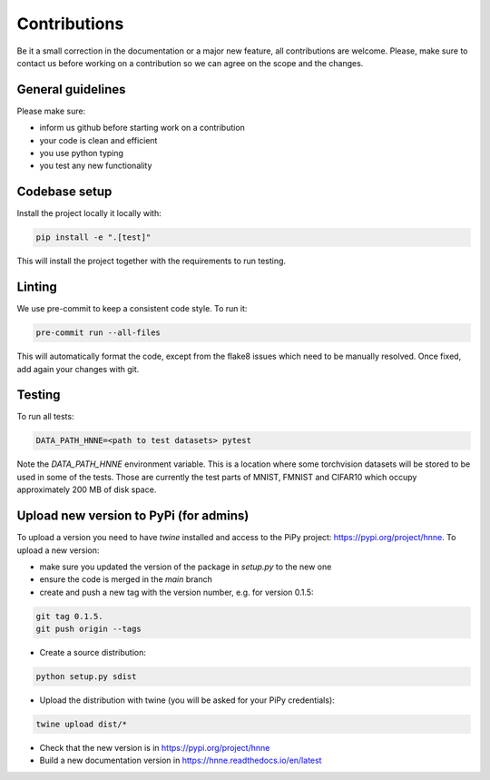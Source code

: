 .. _contributions_guide:

Contributions
=============

Be it a small correction in the documentation or a major new feature, all contributions are welcome. Please, make sure
to contact us before working on a contribution so we can agree on the scope and the changes.

General guidelines
------------------

Please make sure:

- inform us github before starting work on a contribution
- your code is clean and efficient
- you use python typing
- you test any new functionality


Codebase setup
--------------

Install the project locally it locally with:

.. code-block:: python

    pip install -e ".[test]"

This will install the project together with the requirements to run testing.

Linting
-------

We use pre-commit to keep a consistent code style. To run it:

.. code-block:: bash

    pre-commit run --all-files

This will automatically format the code, except from the flake8 issues which need to be manually resolved. Once fixed,
add again your changes with git.

Testing
-------

To run all tests:

.. code-block:: python

    DATA_PATH_HNNE=<path to test datasets> pytest

Note the `DATA_PATH_HNNE` environment variable. This is a location where some torchvision datasets will be stored to be
used in some of the tests. Those are currently the test parts of MNIST, FMNIST and CIFAR10 which occupy approximately
200 MB of disk space.

Upload new version to PyPi (for admins)
---------------------------------------

To upload a version you need to have `twine` installed and access to the PiPy project: https://pypi.org/project/hnne.
To upload a new version:

- make sure you updated the version of the package in `setup.py` to the new one
- ensure the code is merged in the `main` branch
- create and push a new tag with the version number, e.g. for version 0.1.5:
.. code-block:: bash

    git tag 0.1.5.
    git push origin --tags
- Create a source distribution:
.. code-block:: bash

    python setup.py sdist
- Upload the distribution with twine (you will be asked for your PiPy credentials):
.. code-block:: bash

    twine upload dist/*

- Check that the new version is in https://pypi.org/project/hnne
- Build a new documentation version in https://hnne.readthedocs.io/en/latest
